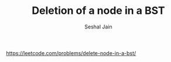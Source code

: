 #+TITLE: Deletion of a node in a BST
#+AUTHOR: Seshal Jain
#+TAGS[]: bst
https://leetcode.com/problems/delete-node-in-a-bst/
